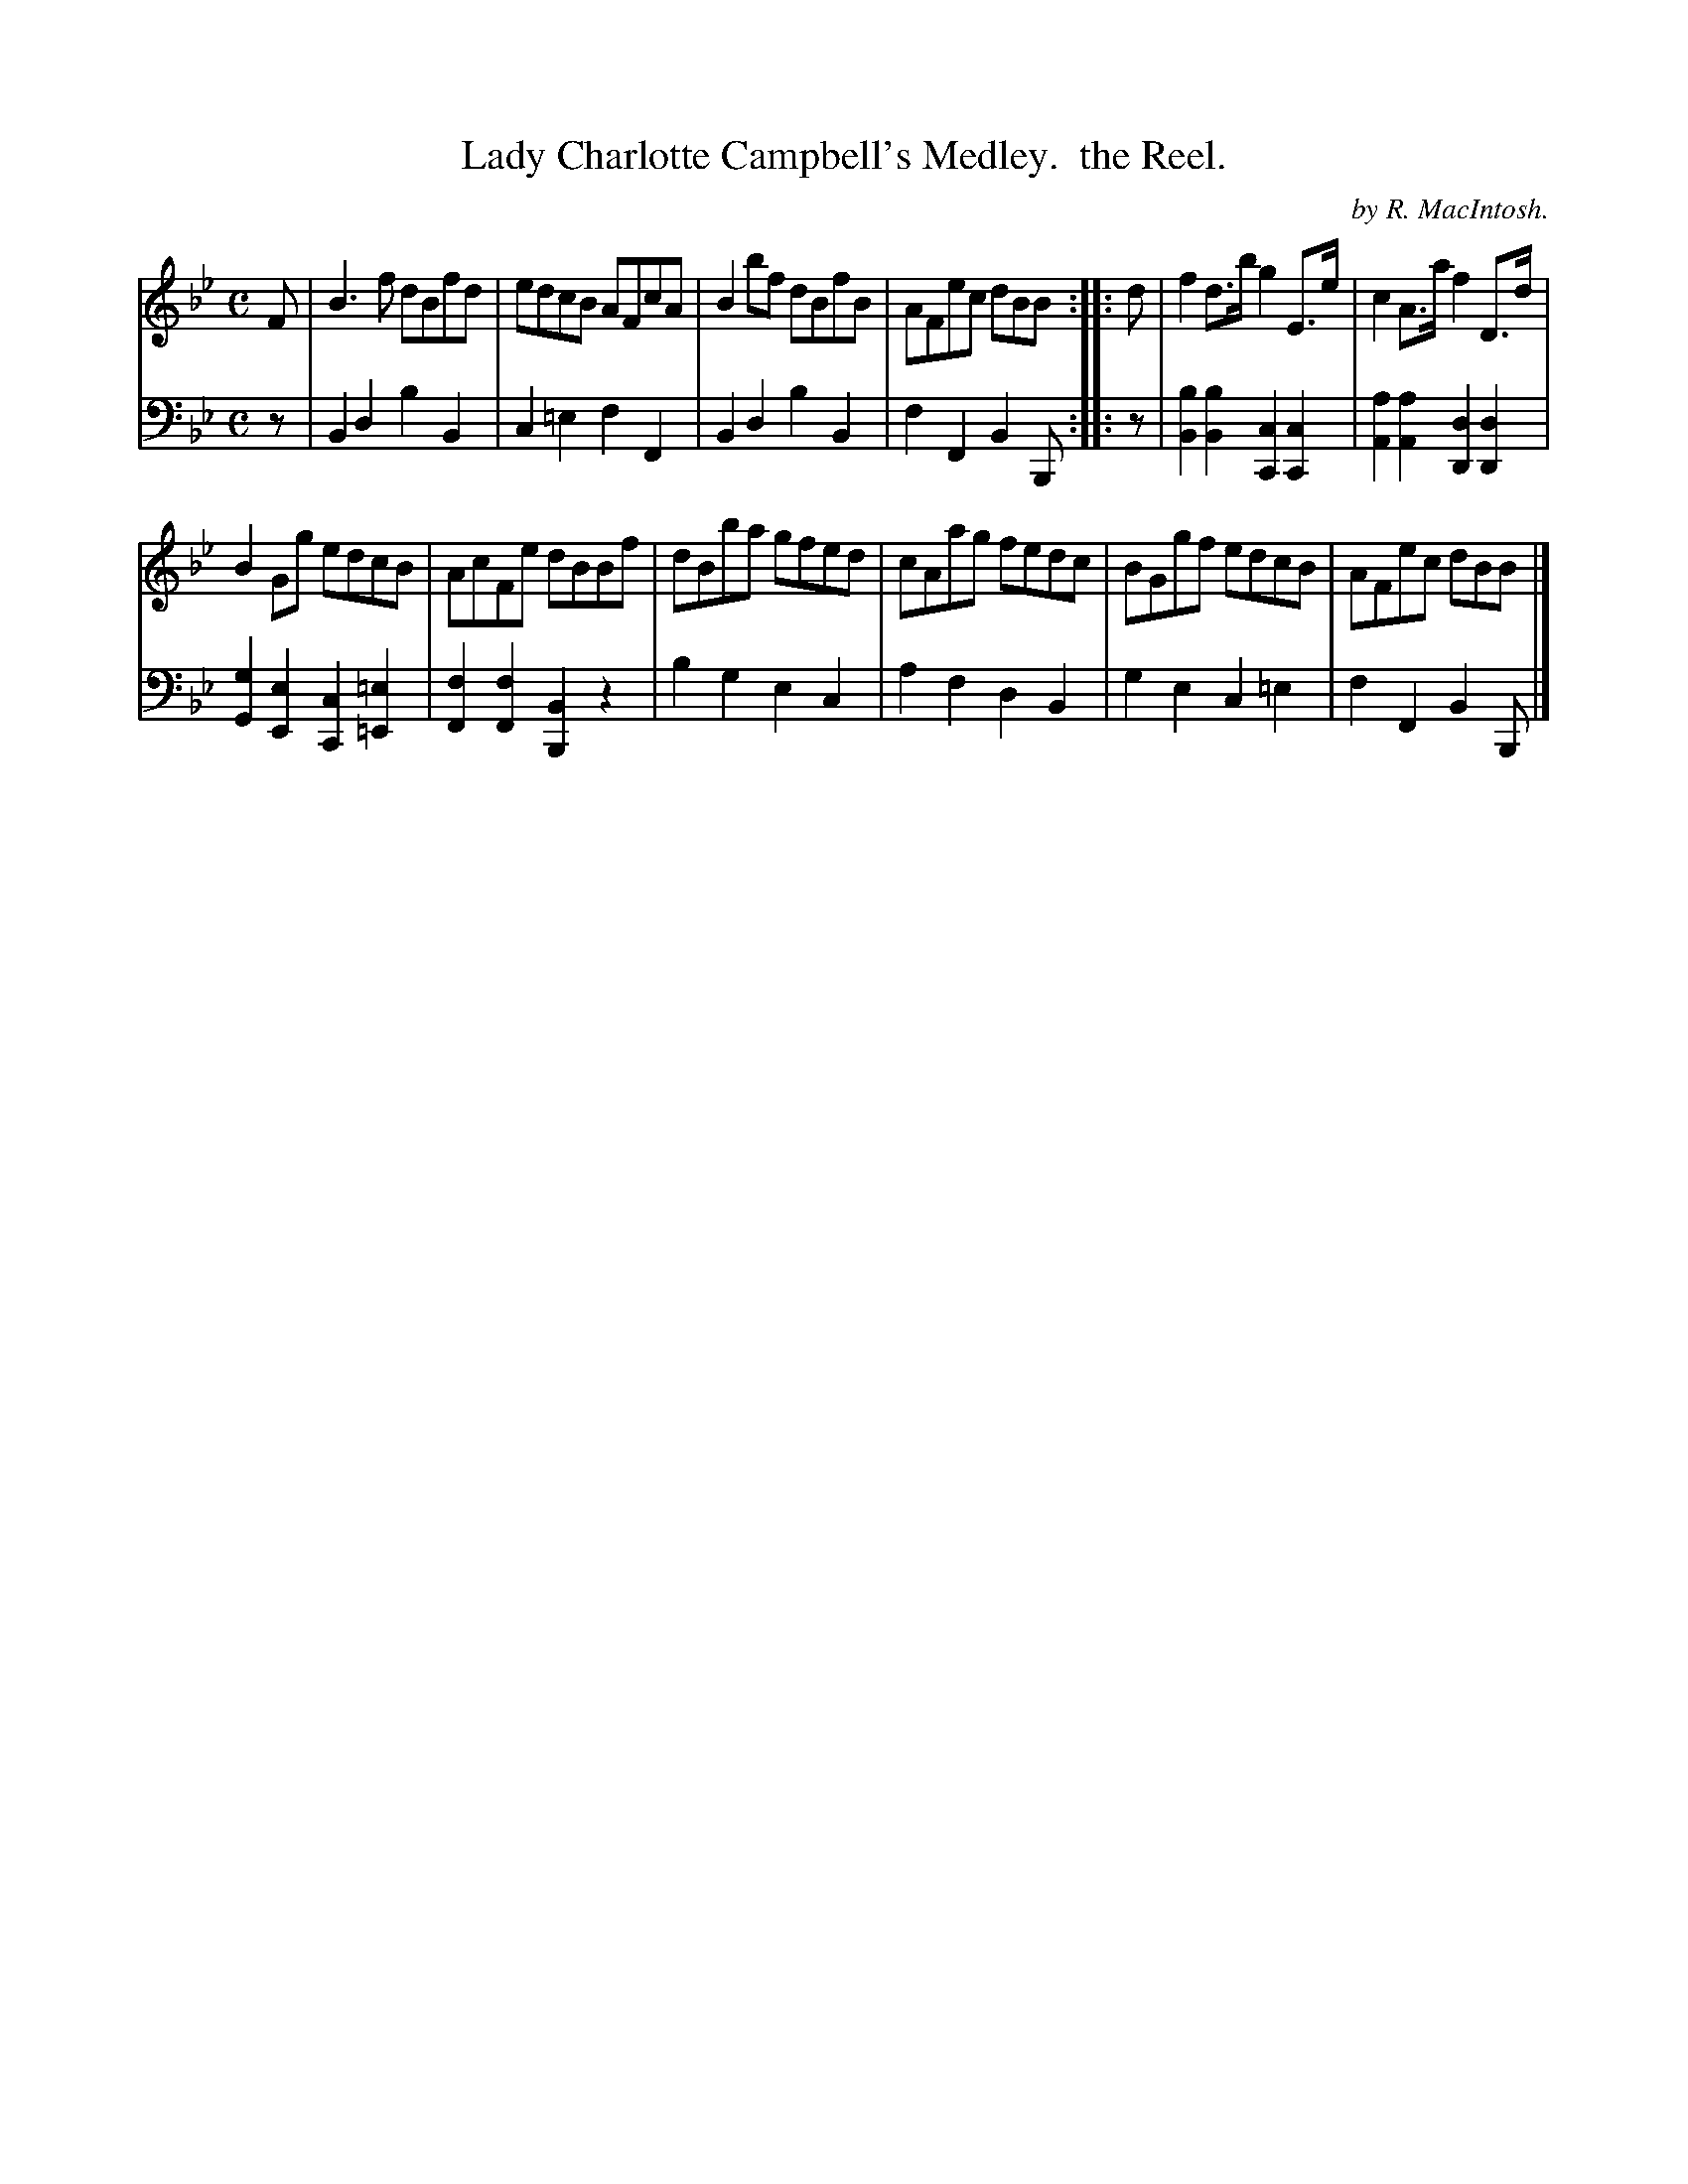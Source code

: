 X: 31
T: Lady Charlotte Campbell's Medley.  the Reel.
O: by R. MacIntosh.
R: reel
S: Fiddle Hell Online 2020-11-05 Se\'an Heel Slow Airs Workshop
Z: 2020 John Chambers <jc:trillian.mit.edu>
M: C
L: 1/8
K: Bb
% - - - - - - - - - -
V: 1 staves=2
F |\
B3f dBfd | edcB AFcA | B2bf dBfB | AFec dBB :: d | f2d>b g2E>e | c2A>a f2D>d |
B2Gg edcB | AcFe dBBf | dBba gfed | cAag fedc | BGgf edcB | AFec dBB |]
% - - - - - - - - - -
V: 2 clef=bass middle=d
z | B2d2 b2B2 | c2=e2 f2F2 | B2d2 b2B2 | f2F2 B2B, :: z | [b2B2][b2B2] [c2C2][c2C2] | [a2A2][a2A2] [d2D2][d2D2] |
[g2G2][e2E2] [c2C2][=e2=E2] | [f2F2][f2F2] [B2B,2]z2 | b2g2 e2c2 | a2f2 d2B2 | g2e2 c2=e2 | f2F2 B2B, |]
